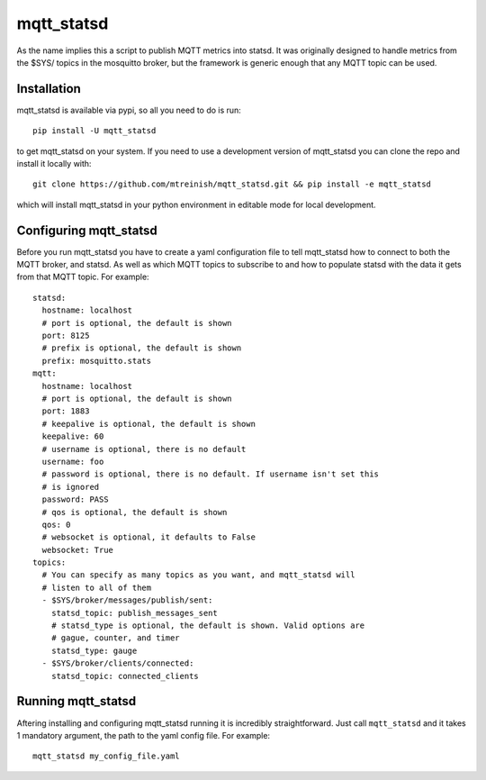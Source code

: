 ===========
mqtt_statsd
===========

As the name implies this a script to publish MQTT metrics into statsd. It was
originally designed to handle metrics from the $SYS/ topics in the mosquitto
broker, but the framework is generic enough that any MQTT topic can be used.

Installation
------------

mqtt_statsd is available via pypi, so all you need to do is run::

  pip install -U mqtt_statsd

to get mqtt_statsd on your system. If you need to use a development version of
mqtt_statsd you can clone the repo and install it locally with::

  git clone https://github.com/mtreinish/mqtt_statsd.git && pip install -e mqtt_statsd

which will install mqtt_statsd in your python environment in editable mode for
local development.

Configuring mqtt_statsd
-----------------------

Before you run mqtt_statsd you have to create a yaml configuration file to tell
mqtt_statsd how to connect to both the MQTT broker, and statsd. As well as which
MQTT topics to subscribe to and how to populate statsd with the data it gets
from that MQTT topic. For example::

    statsd:
      hostname: localhost
      # port is optional, the default is shown
      port: 8125
      # prefix is optional, the default is shown
      prefix: mosquitto.stats
    mqtt:
      hostname: localhost
      # port is optional, the default is shown
      port: 1883
      # keepalive is optional, the default is shown
      keepalive: 60
      # username is optional, there is no default
      username: foo
      # password is optional, there is no default. If username isn't set this
      # is ignored
      password: PASS
      # qos is optional, the default is shown
      qos: 0
      # websocket is optional, it defaults to False
      websocket: True
    topics:
      # You can specify as many topics as you want, and mqtt_statsd will
      # listen to all of them
      - $SYS/broker/messages/publish/sent:
        statsd_topic: publish_messages_sent
        # statsd_type is optional, the default is shown. Valid options are
        # gague, counter, and timer
        statsd_type: gauge
      - $SYS/broker/clients/connected:
        statsd_topic: connected_clients

Running mqtt_statsd
-------------------

Aftering installing and configuring mqtt_statsd running it is incredibly
straightforward. Just call ``mqtt_statsd`` and it takes 1 mandatory argument,
the path to the yaml config file. For example::

  mqtt_statsd my_config_file.yaml
